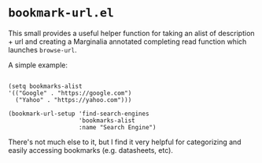 * ~bookmark-url.el~

This small provides a useful helper function for taking an alist of description + url and creating a Marginalia annotated completing read function which launches ~browse-url~.

A simple example:

#+begin_src elisp

(setq bookmarks-alist
'(("Google" . "https://google.com")
  ("Yahoo" . "https://yahoo.com")))

(bookmark-url-setup 'find-search-engines
                    'bookmarks-alist
                    :name "Search Engine")
#+end_src

#+ATTR_ORG: :width 1044px
#+ATTR_HTML: :style max-width:100%;width:1044px
[[file:images/example.png]]

There's not much else to it, but I find it very helpful for categorizing and easily accessing bookmarks (e.g. datasheets, etc).

